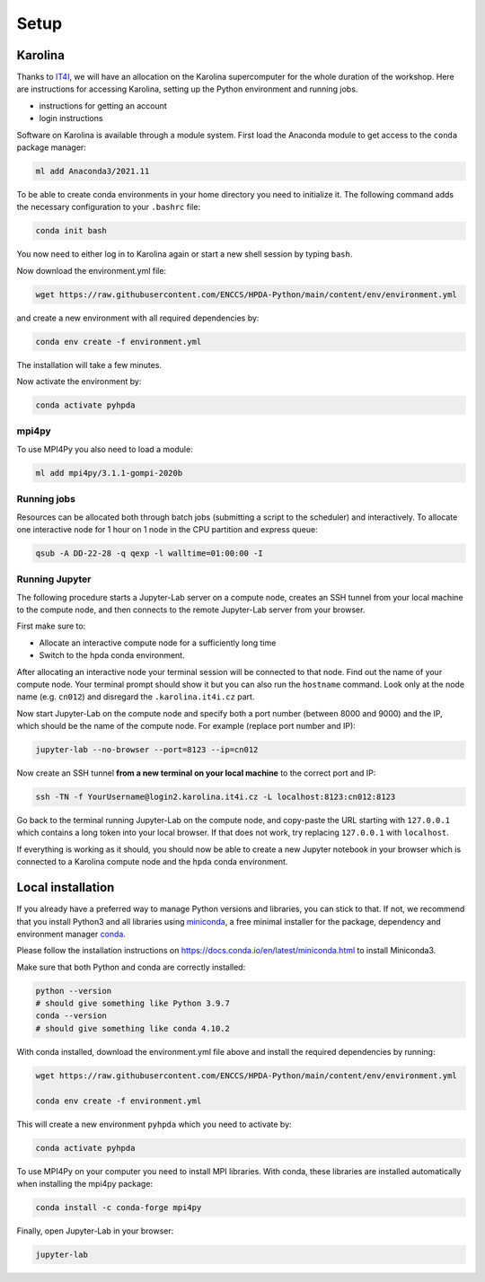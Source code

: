 Setup
=====

Karolina
--------

Thanks to `IT4I <https://www.it4i.cz/en>`__, we will have an allocation on the Karolina supercomputer for the whole 
duration of the workshop. Here are instructions for accessing Karolina, setting up the Python environment and 
running jobs.

- instructions for getting an account
- login instructions

Software on Karolina is available through a module system. 
First load the Anaconda module to get access to the ``conda`` package manager:

.. code-block:: bash

   ml add Anaconda3/2021.11

To be able to create conda environments in your home directory you need to initialize it. 
The following command adds the necessary configuration to your ``.bashrc`` file:

.. code-block:: bash

   conda init bash

You now need to either log in to Karolina again or start a new shell session by typing ``bash``.

Now download the environment.yml file:

.. code-block:: bash

   wget https://raw.githubusercontent.com/ENCCS/HPDA-Python/main/content/env/environment.yml

and create a new environment with all required dependencies by:

.. code-block:: bash

   conda env create -f environment.yml

The installation will take a few minutes.   

Now activate the environment by:

.. code-block:: bash

   conda activate pyhpda

mpi4py
^^^^^^

To use MPI4Py you also need to load a module:

.. code-block:: bash

   ml add mpi4py/3.1.1-gompi-2020b

Running jobs
^^^^^^^^^^^^

Resources can be allocated both through batch jobs (submitting a script to the scheduler)
and interactively. To allocate one interactive node for 1 hour on 1 node in the CPU partition 
and express queue:

.. code-block:: bash

   qsub -A DD-22-28 -q qexp -l walltime=01:00:00 -I


Running Jupyter
^^^^^^^^^^^^^^^

The following procedure starts a Jupyter-Lab server on a compute node, creates an SSH tunnel from 
your local machine to the compute node, and then connects to the remote Jupyter-Lab server from your 
browser.

First make sure to:

- Allocate an interactive compute node for a sufficiently long time
- Switch to the hpda conda environment.

After allocating an interactive node your terminal session will be connected to that node.
Find out the name of your compute node. Your terminal prompt should show it but you can also run the 
``hostname`` command. Look only at the node name (e.g. ``cn012``) and disregard the ``.karolina.it4i.cz`` part.

Now start Jupyter-Lab on the compute node and specify both a port number (between 8000 and 9000) and the IP, which 
should be the name of the compute node. For example (replace port number and IP):

.. code-block:: bash

   jupyter-lab --no-browser --port=8123 --ip=cn012

Now create an SSH tunnel **from a new terminal on your local machine** to the correct port and IP:

.. code-block:: bash

   ssh -TN -f YourUsername@login2.karolina.it4i.cz -L localhost:8123:cn012:8123

Go back to the terminal running Jupyter-Lab on the compute node, and copy-paste the URL starting with 
``127.0.0.1`` which contains a long token into your local browser. If that does not work, try replacing 
``127.0.0.1`` with ``localhost``.

If everything is working as it should, you should now be able to create a new Jupyter notebook in your browser 
which is connected to a Karolina compute node and the ``hpda`` conda environment.

Local installation
------------------

If you already have a preferred way to manage Python versions and 
libraries, you can stick to that. If not, we recommend that you 
install Python3 and all libraries using 
`miniconda <https://docs.conda.io/en/latest/miniconda.html>`__, 
a free minimal installer for the package, dependency and environment manager 
`conda <https://docs.conda.io/en/latest/index.html>`__.

Please follow the installation instructions on 
https://docs.conda.io/en/latest/miniconda.html to install Miniconda3.

Make sure that both Python and conda are correctly installed:

.. code-block:: bash

   python --version
   # should give something like Python 3.9.7
   conda --version
   # should give something like conda 4.10.2

With conda installed, download the environment.yml file above and install the required dependencies by running:

.. code-block:: bash

   wget https://raw.githubusercontent.com/ENCCS/HPDA-Python/main/content/env/environment.yml

   conda env create -f environment.yml

This will create a new environment ``pyhpda`` which you need to activate by:

.. code-block:: bash

   conda activate pyhpda

To use MPI4Py on your computer you need to install MPI libraries. With conda, these libraries are 
installed automatically when installing the mpi4py package:

.. code-block:: bash

   conda install -c conda-forge mpi4py

Finally, open Jupyter-Lab in your browser:

.. code-block:: bash

   jupyter-lab
   